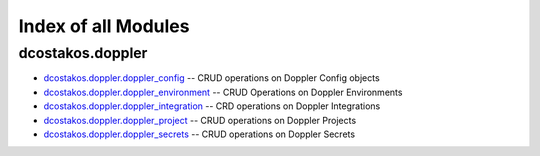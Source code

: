 
.. Created with antsibull-docs 2.5.0

Index of all Modules
====================

dcostakos.doppler
-----------------

* `dcostakos.doppler.doppler_config <dcostakos/doppler/doppler_config_module.rst>`_ -- CRUD operations on Doppler Config objects
* `dcostakos.doppler.doppler_environment <dcostakos/doppler/doppler_environment_module.rst>`_ -- CRUD Operations on Doppler Environments
* `dcostakos.doppler.doppler_integration <dcostakos/doppler/doppler_integration_module.rst>`_ -- CRD operations on Doppler Integrations
* `dcostakos.doppler.doppler_project <dcostakos/doppler/doppler_project_module.rst>`_ -- CRUD operations on Doppler Projects
* `dcostakos.doppler.doppler_secrets <dcostakos/doppler/doppler_secrets_module.rst>`_ -- CRUD operations on Doppler Secrets

